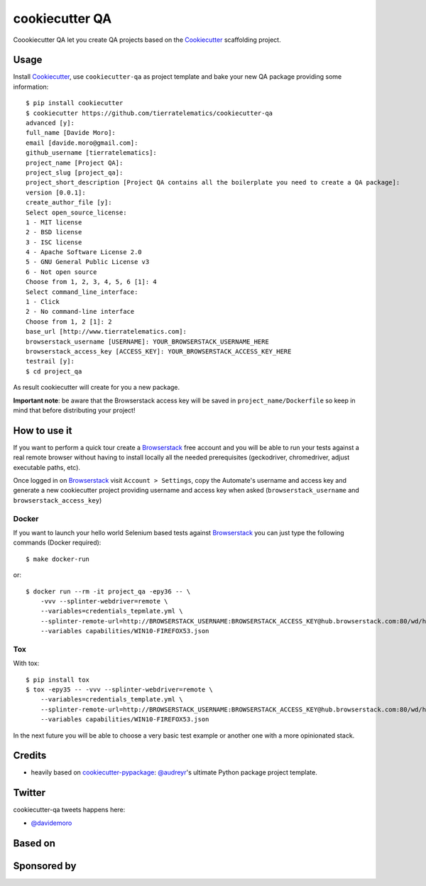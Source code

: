 ===============
cookiecutter QA
===============

.. image:: https://travis-ci.org/tierratelematics/cookiecutter-qa.svg?branch=master
       :target: https://travis-ci.org/tierratelematics/cookiecutter-qa

.. image:: https://pyup.io/repos/github/tierratelematics/cookiecutter-qa/shield.svg
       :target: https://pyup.io/repos/github/tierratelematics/cookiecutter-qa/
       :alt: Updates

.. image:: https://pyup.io/repos/github/tierratelematics/cookiecutter-qa/python-3-shield.svg
       :target: https://pyup.io/repos/github/tierratelematics/cookiecutter-qa/
       :alt: Python 3

.. image:: https://readthedocs.org/projects/cookiecutter-qa/badge/?version=latest
       :target: http://cookiecutter-qa.readthedocs.io

.. image:: https://www.browserstack.com/automate/badge.svg?badge_key=cUZrc0xQdENBOTAyNnU0Zy9RZ3oxMUovalh0UTZ6VFpWT2J0RkxkUW5Rcz0tLWpJL2lkcEptbHdmSEN4WEZ0RGZ1dmc9PQ==--0a9b15d748993f1a0079f3256baa9e8348457ca4
       :target: https://www.browserstack.com/automate/public-build/cUZrc0xQdENBOTAyNnU0Zy9RZ3oxMUovalh0UTZ6VFpWT2J0RkxkUW5Rcz0tLWpJL2lkcEptbHdmSEN4WEZ0RGZ1dmc9PQ==--0a9b15d748993f1a0079f3256baa9e8348457ca4

Coookiecutter QA let you create QA projects based on the Cookiecutter_ scaffolding project.

Usage
=====

Install Cookiecutter_, use ``cookiecutter-qa`` as project template
and bake your new QA package providing some information::

    $ pip install cookiecutter
    $ cookiecutter https://github.com/tierratelematics/cookiecutter-qa
    advanced [y]:
    full_name [Davide Moro]: 
    email [davide.moro@gmail.com]: 
    github_username [tierratelematics]: 
    project_name [Project QA]: 
    project_slug [project_qa]: 
    project_short_description [Project QA contains all the boilerplate you need to create a QA package]: 
    version [0.0.1]: 
    create_author_file [y]: 
    Select open_source_license:
    1 - MIT license
    2 - BSD license
    3 - ISC license
    4 - Apache Software License 2.0
    5 - GNU General Public License v3
    6 - Not open source
    Choose from 1, 2, 3, 4, 5, 6 [1]: 4
    Select command_line_interface:
    1 - Click
    2 - No command-line interface
    Choose from 1, 2 [1]: 2
    base_url [http://www.tierratelematics.com]: 
    browserstack_username [USERNAME]: YOUR_BROWSERSTACK_USERNAME_HERE
    browserstack_access_key [ACCESS_KEY]: YOUR_BROWSERSTACK_ACCESS_KEY_HERE
    testrail [y]:
    $ cd project_qa

As result cookiecutter will create for you a new package.

**Important note**: be aware that the Browserstack access key will be saved in ``project_name/Dockerfile``
so keep in mind that before distributing your project!


How to use it
=============


If you want to perform a quick tour create a Browserstack_ free account and you will be able to
run your tests against a real remote browser without having to install locally all the needed
prerequisites (geckodriver, chromedriver, adjust executable paths, etc).

Once logged in on Browserstack_ visit ``Account > Settings``, copy the Automate's username and access key
and generate a new cookiecutter project providing username and access key when asked (``browserstack_username``
and ``browserstack_access_key``)

Docker
------

If you want to launch your hello world Selenium based tests against Browserstack_ you can just
type the following commands (Docker required)::

    $ make docker-run

or::

    $ docker run --rm -it project_qa -epy36 -- \
        -vvv --splinter-webdriver=remote \
        --variables=credentials_tepmlate.yml \
        --splinter-remote-url=http://BROWSERSTACK_USERNAME:BROWSERSTACK_ACCESS_KEY@hub.browserstack.com:80/wd/hub \
        --variables capabilities/WIN10-FIREFOX53.json

Tox
---

With tox::

    $ pip install tox
    $ tox -epy35 -- -vvv --splinter-webdriver=remote \
        --variables=credentials_template.yml \
        --splinter-remote-url=http://BROWSERSTACK_USERNAME:BROWSERSTACK_ACCESS_KEY@hub.browserstack.com:80/wd/hub \
        --variables capabilities/WIN10-FIREFOX53.json


In the next future you will be able to choose a very basic test example or another one with a
more opinionated stack.


Credits
=======

* heavily based on `cookiecutter-pypackage`_: `@audreyr`_'s ultimate Python package project
  template.

Twitter
=======

cookiecutter-qa tweets happens here:

* `@davidemoro`_


Based on
========

.. image:: https://raw.github.com/audreyr/cookiecutter/3ac078356adf5a1a72042dfe72ebfa4a9cd5ef38/logo/cookiecutter_medium.png

Sponsored by
============

.. image:: http://cookiecutter-qa.readthedocs.io/en/latest/_static/browserstack.svg
     :target: https://www.browserstack.com
     :alt: Browserstack

.. _tierra_qa: https://github.com/tierratelematics/tierra_qa
.. _Cookiecutter: https://github.com/audreyr/cookiecutter
.. _Browserstack: https://www.browserstack.com
.. _`@audreyr`: https://github.com/audreyr
.. _`cookiecutter-pypackage`: https://github.com/audreyr/cookiecutter-pypackage
.. _`@davidemoro`: https://twitter.com/davidemoro
